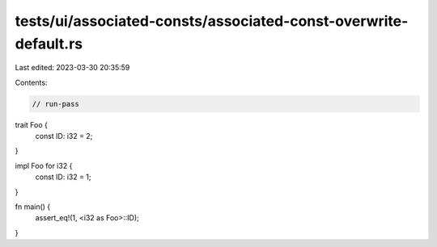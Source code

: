 tests/ui/associated-consts/associated-const-overwrite-default.rs
================================================================

Last edited: 2023-03-30 20:35:59

Contents:

.. code-block:: rs

    // run-pass

trait Foo {
    const ID: i32 = 2;
}

impl Foo for i32 {
    const ID: i32 = 1;
}

fn main() {
    assert_eq!(1, <i32 as Foo>::ID);
}


